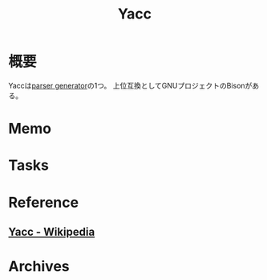 :PROPERTIES:
:ID:       02565108-68ab-4a6e-b8fe-f9192da9c961
:END:
#+title: Yacc
* 概要
Yaccは[[id:df0c9fc5-2c5c-4026-b451-b8485bbd26cd][parser generator]]の1つ。
上位互換としてGNUプロジェクトのBisonがある。
* Memo
* Tasks
* Reference
** [[https://ja.wikipedia.org/wiki/Yacc][Yacc - Wikipedia]]
* Archives

